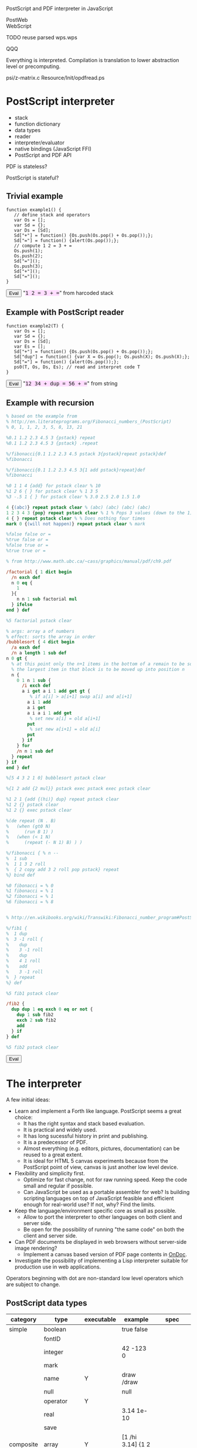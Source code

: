 #+options: author:nil num:nil creator:nil timestamp:nil

PostScript and PDF interpreter in JavaScript

PostWeb \\
WebScript

TODO reuse parsed wps.wps

QQQ

Everything is interpreted.  Compilation is translation to lower
abstraction level or precomputing.

psi/z-matrix.c
Resource/Init/opdfread.ps

* PostScript interpreter

- stack
- function dictionary
- data types
- reader
- interpreter/evaluator
- native bindings (JavaScript FFI)
- PostScript and PDF API

PDF is stateless?

PostScript is stateful?

#+begin_html
<style>
tt {background-color:#fdf}
canvas {width:12em;height:12em;border:1px dashed black}
/*canvas {width:10em;height:10em;border:1px dashed black;position:relative;top:0;left:0}*/
</style>
#+end_html

#+html: <div id="wps" style="display:none">
#+include "wps.wps" src text
#+html: </div>
#+begin_html
<script type="text/javascript" src="wps.js"></script>
<script>
function $(Id) {return document.getElementById(Id);}
function $$(Id) {return $(Id).textContent;}
</script>
#+end_html

** Trivial example

#+html: <div id="example1">
#+begin_src js2
function example1() {
   // define stack and operators
   var Os = [];
   var Sd = {};
   var Ds = [Sd];
   Sd["+"] = function() {Os.push(Os.pop() + Os.pop());};
   Sd["="] = function() {alert(Os.pop());};
   // compute 1 2 = 3 + =
   Os.push(1);
   Os.push(2);
   Sd["="]();
   Os.push(3);
   Sd["+"]();
   Sd["="]();
}
#+end_src
#+html: </div>
#+begin_html
<script>
function ex1() {
   eval($$("example1"));
   example1();
}
</script>
<button onclick="javascript:ex1()">Eval</button>
"<tt>1 2 = 3 + =</tt>" from harcoded stack
#+end_html

** Example with PostScript reader

#+html: <div id="example2">
#+begin_src js2
function example2(T) {
   var Os = [];
   var Sd = {};
   var Ds = [Sd];
   var Es = [];
   Sd["+"] = function() {Os.push(Os.pop() + Os.pop());};
   Sd["dup"] = function() {var X = Os.pop(); Os.push(X); Os.push(X);};
   Sd["="] = function() {alert(Os.pop());};
   ps0(T, Os, Ds, Es); // read and interpret code T
}
#+end_src
#+html: </div>
#+begin_html
<script>
function ex2() {
   eval($$("example2"));
   example2($$("ex2"));
}
</script>
<button onclick="javascript:ex2()">Eval</button>
"<tt id="ex2">12 34 + dup = 56 + =</tt>" from string
#+end_html

** Example with recursion

#+html: <div id="example3">
#+begin_src ps
% based on the example from
% http://en.literateprograms.org/Fibonacci_numbers_(PostScript)
% 0, 1, 1, 2, 3, 5, 8, 13, 21

%0.1 1.2 2.3 4.5 3 {pstack} repeat
%0.1 1.2 2.3 4.5 3 {pstack} .repeat

%/fibonacci{0.1 1.2 2.3 4.5 pstack 3{pstack}repeat pstack}def
%fibonacci

%/fibonacci{0.1 1.2 2.3 4.5 3{1 add pstack}repeat}def
%fibonacci

%0 1 1 4 {add} for pstack clear % 10
%1 2 6 { } for pstack clear % 1 3 5
%3 -.5 1 { } for pstack clear % 3.0 2.5 2.0 1.5 1.0

4 {(abc)} repeat pstack clear % (abc) (abc) (abc) (abc)
1 2 3 4 3 {pop} repeat pstack clear % 1 % Pops 3 values (down to the 1)
4 { } repeat pstack clear % % Does nothing four times
mark 0 {(will not happen)} repeat pstack clear % mark

%false false or =
%true false or =
%false true or =
%true true or =

% from http://www.math.ubc.ca/~cass/graphics/manual/pdf/ch9.pdf

/factorial { 1 dict begin
  /n exch def
  n 0 eq {
    1
  }{
    n n 1 sub factorial mul
  } ifelse
end } def

%5 factorial pstack clear

% args: array a of numbers
% effect: sorts the array in order
/bubblesort { 4 dict begin
  /a exch def
  /n a length 1 sub def
n 0 gt {
  % at this point only the n+1 items in the bottom of a remain to be sorted
  % the largest item in that block is to be moved up into position n
  n {
    0 1 n 1 sub {
      /i exch def
      a i get a i 1 add get gt {
         % if a[i] > a[i+1] swap a[i] and a[i+1]
        a i 1 add
        a i get
        a i a i 1 add get
         % set new a[i] = old a[i+1]
        put
         % set new a[i+1] = old a[i]
        put
      } if
    } for
    /n n 1 sub def
  } repeat
} if
end } def

%[5 4 3 2 1 0] bubblesort pstack clear

%{1 2 add {2 mul}} pstack exec pstack exec pstack clear

%1 2 1 {add {(hi)} dup} repeat pstack clear
%1 2 {} pstack clear
%1 2 {} exec pstack clear

%(de repeat (N . B)
%   (when (gt0 N)
%      (run B 1) )
%   (when (< 1 N)
%      (repeat (- N 1) B) ) )

%/fibonacci { % n --
%  1 sub
%  1 1 3 2 roll
%  { 2 copy add 3 2 roll pop pstack} repeat
%} bind def

%0 fibonacci = % 0
%1 fibonacci = % 1
%2 fibonacci = % 1
%6 fibonacci = % 8


% http://en.wikibooks.org/wiki/Transwiki:Fibonacci_number_program#PostScript

%/fib1 {
%  1 dup
%  3 -1 roll {
%    dup
%    3 -1 roll
%    dup
%    4 1 roll
%    add
%    3 -1 roll
%  } repeat
%} def

%5 fib1 pstack clear

/fib2 {
  dup dup 1 eq exch 0 eq or not {
    dup 1 sub fib2
    exch 2 sub fib2
    add
  } if
} def

%5 fib2 pstack clear

#+end_src
#+html: </div>
#+begin_html
<script>
function ex3() {wps(null, [$$("wps"), $$("example3")]);}
</script>
<button onclick="javascript:ex3();">Eval</button>
#+end_html

* The interpreter

A few initial ideas:

- Learn and implement a Forth like language.  PostScript seems a great choice:
  - It has the right syntax and stack based evaluation.
  - It is practical and widely used.
  - It has long sucessful history in print and publishing.
  - It is a predecessor of PDF.
  - Almost everything (e.g. editors, pictures, documentation) can be
    reused to a great extent.
  - It is ideal for HTML 5 canvas experiments because from the
    PostScript point of view, canvas is just another low level device.
- Flexibility and simplicity first.
  - Optimize for fast change, not for raw running speed.  Keep the
    code small and regular if possible.
  - Can JavaScript be used as a portable assembler for web?  Is
    building scripting languages on top of JavaScript feasible and
    efficient enough for real-world use?  If not, why?  Find the
    limits.
- Keep the language/environment specific core as small as possible.
  - Allow to port the interpreter to other languages on both
    client and server side.
  - Be open for the possibility of running "the same code" on both the
    client and server side.
- Can PDF documents be displayed in web browsers without server-side
  image rendering?
  - Implement a canvas based version of PDF page contents in [[http://ondoc.logand.com][OnDoc]].
- Investigate the possibility of implementing a Lisp interpreter
  suitable for production use in web applications.

Operators beginning with dot are non-standard low level operators
which are subject to change.

** PostScript data types

| category  | type        | executable | example                | spec               |
|-----------+-------------+------------+------------------------+--------------------|
| simple    | boolean     |            | true false             |                    |
|           | fontID      |            |                        |                    |
|           | integer     |            | 42 -123 0              |                    |
|           | mark        |            |                        |                    |
|           | name        | Y          | draw /draw             |                    |
|           | null        |            | null                   |                    |
|           | operator    | Y          |                        |                    |
|           | real        |            | 3.14 1e-10             |                    |
|           | save        |            |                        |                    |
| composite | array       | Y          | [1 /hi 3.14] {1 2 add} |                    |
|           | condition   |            |                        | Display PostScript |
|           | dictionary  |            | <</a 1/b 2>>           |                    |
|           | file        |            |                        |                    |
|           | gstate      |            |                        | Level 2            |
|           | lock        |            |                        | Display PostScript |
|           | packedarray |            |                        | Level 2            |
|           | string      | Y          | (hi) <a33f>            |                    |

** Low level data types

| category  | type       | direct | literal | executable |
|-----------+------------+--------+---------+------------|
| simple    | boolean    | Y      | Y       | -          |
|           | number     | Y      | Y       | -          |
|           | mark       | -      | Y       | -          |
|           | name       | -      | Y       | Y          |
|           | null       | Y      | Y       | -          |
|           | operator   | Y      | -       | Y          |
| composite | array      | Y      | Y       | -          |
|           | proc       | -      | -       | Y          |
|           | dictionary | Y      | Y       | -          |
|           | string     | Y      | Y       | -          |

All types are represented directly in JavaScript except:

| type            | representation  |
|-----------------+-----------------|
| mark            | unique object   |
| literal name    | quoted symbol   |
| executable name | unquoted symbol |
| operator        | function        |
| proc            | quoted array    |

*** exec

pop any, case:

| type            | result            |
|-----------------+-------------------|
| executable name | exec value        |
| operator        | apply operator    |
| proc            | exec each element |

otherwise push the original value

*** cvx

| from         | to              | how     |
|--------------+-----------------+---------|
| literal name | executable name | unquote |
| array        | proc            | quote   |
| string       | proc            | ~ parse |

** Stack



* Drawing with PostScript

Measuring angles:

| language/device | unit |
|-----------------+------|
| canvas          | rad  |
| PostScript      | deg  |
| PDF             | rad  |

** Bowtie example

#+html: <canvas id="xbowtie"></canvas>
#+html: <div id="bowtie">
#+include "bowtie.wps" src ps
#+html: </div>
#+begin_html
<script>
wps($("xbowtie"), [$$("wps"), $$("bowtie")]);
</script>
#+end_html

** Digital clock example

#+html: <canvas id="xclock"></canvas>
#+html: <div id="clock">
#+include "clock.wps" src ps
#+html: </div>
#+begin_html
<script>
wps($("xclock"), [$$("wps"), $$("clock")]);
</script>
#+end_html

** Analog clock example

#+html: <canvas id="xclock2"></canvas>

Click on the clock to start/stop it.

#+html: <div id="clock2">
#+include "clock2.wps" src ps
#+html: </div>
#+begin_html
<script>
wps($("xclock2"), [$$("wps"), $$("clock2")]);
</script>
#+end_html

** Tiger example

Text drawing in canvas is not working in Firefox and Opera, works in
Chrome.

Firefox throws error about linecap and linejoin not being supported.
However, it does not throw error about missing support for text
drawing.

#+plot: title:"tiger.eps drawing times" ind:1 deps:(2) type:2d with:histograms set:"yrange [0:]" set:"xlabel 'browser'" set:"ylabel 'time [s]'" set:"style histogram gap 1" file:"tiger.png" set:"term png size 400, 300"
| browser | time [s] |
|---------+----------|
| Chrome  |      3.8 |
| Opera   |     13.4 |
| Firefox |     19.5 |

file:tiger.png

** Fern example

from http://www.pvv.ntnu.no/~andersr/fractal/PostScript.html

#+html: <canvas id="xfern"></canvas>

#+html: <div id="fern">
#+include "fern.wps" src ps
#+html: </div>
#+begin_html
<script>
//wps($("xfern"), [$$("wps"), $$("fern")]);
</script>
#+end_html

** Tree example

from http://www.pvv.ntnu.no/~andersr/fractal/PostScript.html

#+html: <canvas id="xtree2"></canvas>

#+html: <div id="tree2">
#+include "tree2.ps" src ps
#+html: </div>
#+begin_html
<script>
//wps($("xtree2"), [$$("wps"), $$("tree2")]);
</script>
#+end_html

** Other

1 0 0 0 setcmykcolor    % 100% cyan \\
0 0 1 0 setcmykcolor    % 100% yellow

** Fill example

#+html: <canvas id="xfill"></canvas>
#+html: <div id="fill">
#+include "fill.wps" src ps
#+html: </div>
#+begin_html
<script>
wps($("xfill"), [$$("wps"), $$("fill")]);
</script>
#+end_html

** Chessboard example

#+html: <canvas id="xchess"></canvas>
#+html: <div id="chess">
#+include "chess.eps" src ps
#+html: </div>
#+begin_html
<div id="ychess" style="display:none">
0 0 180 180 .gbox
%1 0 0 -1 0 180 cm
</div>
<script>
wps($("xchess"), [$$("wps"), $$("ychess"), $$("chess")]);
</script>
#+end_html

* Drawing with PDF

PDF documents have the origin of the coordinate system in the bottom
left corner while HTML 5 canvas int the top left corner.  Thus, some
of the following pictures are displayed upside down (unless an
explicit coordinate transformation was added which is not part of the
visible example code).

** Heart example

#+html: <canvas id="xheart"></canvas>
#+html: <div id="heart">
#+include "heart.wpdf" src ps
#+html: </div>
#+begin_html
<script>
wps($("xheart"), [$$("wps"), $$("heart")]);
</script>
#+end_html

** Rectangle example

#+html: <canvas id="xrect"></canvas>
#+html: <div id="rect">
#+include "rect.wpdf" src ps
#+html: </div>
#+begin_html
<script>
wps($("xrect"), [$$("wps"), $$("rect")]);
</script>
#+end_html

** Triangles example

#+html: <canvas id="xtriangles"></canvas>
#+html: <div id="triangles">
#+include "triangles.wpdf" src ps
#+html: </div>
#+begin_html
<script>
wps($("xtriangles"), [$$("wps"), $$("triangles")]);
</script>
#+end_html

** Smile example

#+html: <canvas id="xsmile"></canvas>
#+html: <div id="smile">
#+include "smile.wpdf" src ps
#+html: </div>
#+begin_html
<script>
wps($("xsmile"), [$$("wps"), $$("smile")]);
</script>
#+end_html

** Star example

#+html: <canvas id="xstar"></canvas>
#+html: <div id="star">
#+include "star.wpdf" src ps
#+html: </div>
#+begin_html
<script>
wps($("xstar"), [$$("wps"), $$("star")]);
</script>
#+end_html

** Squares 2 example

#+html: <canvas id="xsquares2"></canvas>
#+html: <div id="squares2">
#+include "squares2.wpdf" src ps
#+html: </div>
#+begin_html
<script>
wps($("xsquares2"), [$$("wps"), $$("squares2")]);
</script>
#+end_html

** Junk

#+begin_html
<pre>

1 0 0 -1 0 446 cm % 0,0 in bottom left corner

% Ex4

q
%BT
%/F1 24 Tf
%1 0 0 1 260 600 Tm
%/CS1 cs 
%63 127 127 sc
%(Hello World)Tj
%ET
%100 0 127 sc
%/CS2 CS
%0 0 1 SC
%315 572 m
%299 528 l
%339 554 l
%291 554 l
%331 528 l
%b
q
0 255 255 rg
4 0 0 4 315 550 cm
0 5.5 m
-4 -5.5 l
 6  1   l
-6  1   l
 4 -5.5 l
f
Q
%/CS1 cs
%63 127 127 sc
1 0 0 1 315 490 cm
0 0 m
  -7  23         -40   19     -15 -17   c
  -7.5 -27.8   -11 -22       0 -35   c
  11 -22        7.5 -27.8    15 -17    c
  40  19          7    23        0   0 c
b
Q

% http://developer.mozilla.org/samples/canvas-tutorial/2_5_canvas_quadraticcurveto.html

%75 25 m
%25 25 25 62 5 c2
%25 100 50 100 c2
%50 120 30 125 c2
%60 120 65 100 c2
%125 100 125 62.5 c2
%125 25 75 25 c2
%S

%3 8 div 6 add .
%6 3 8 div add .

%8 7 3 mul sub .
%7 3 mul 8 exch sub .

/box {
  0 0 m
  72 0 l
  0 72 l
  -72 0 l
  h f
} def

1 0 0 1 -452 124 cm
box
0 setgray fill
1 0 0 1 27.0 36.0 cm
box
.4 setgray fill
1 0 0 1 28.8 39.6 cm
box
.8 setgray fill

% TODO not, and, or, xor
% TODO for loop exit
</pre>
#+end_html

/MediaBox [0 0 612 446]

#+begin_html
<script>
function xreq(Url, Cb, Er) {
//   var req = new XMLHttpRequest();
//   alert(Url);
//   req.open('GET', Url, true);
//   req.onreadystatechange = function (e) {
//      if(req.readyState == 4) {
//         if(req.status == 200) Cb(req.responseText);
//         else if(Er) Er();
//      }
//   };
//   req.send(null);

   try {netscape.security.PrivilegeManager.enablePriviledge(priviledge);}
   catch(e) {}
   var req = new XMLHttpRequest();
   req.open('GET', Url, false); 
   req.send(null);
   if(req.status == 200) Cb(req.responseText);
   else alert("uff");
}
</script>
#+end_html

#+html: <canvas id="c"></canvas>

[[http://svn.ghostscript.com/viewvc/trunk/gs/examples/tiger.eps?view=co][tiger.eps]]:
#+html: <button onclick="javascript:xreq('http://svn.ghostscript.com/viewvc/trunk/gs/examples/tiger.eps?view=co', wps)">Draw</button>
#+html: <button onclick="javascript:xreq('file:///home/tomas/src/pdf4web/tiger.eps', alert)">Draw</button>

* JavaScript bindings

http://www.whatwg.org/specs/web-apps/current-work/#the-canvas-element

??? rlineto rmoveto findfont scalefont setfont show rightshow
stringwidth arcn loop/exit forall cvs array put get length aload
astore mark ashow widthshow awidthshow kshow currentpoint makefont
charpath setdash image putinterval dict begin settransfer
readhexstring flattenpath curveto pathbbox pathforall search transform
itransform definefont setrgbcolor setcharwidth

 setmatrix

octal chars in string \234


/Times-Roman findfont typography 15 scalefont setfont

** Built-in operators

| category       | in                      | operator | out                                                         |
|----------------+-------------------------+----------+-------------------------------------------------------------|
| Trivial        |                         | true     | true                                                        |
|                |                         | false    | false                                                       |
|                |                         | null     | null                                                        |
| Math           | x                       | neg      | -x                                                          |
|                | x y                     | add      | x+y                                                         |
|                | x y                     | mul      | x*y                                                         |
|                | x y                     | div      | x/y                                                         |
|                | x y                     | mod      | x%y                                                         |
| Stack          |                         | mark     | mark                                                        |
|                | x y                     | exch     | y x                                                         |
|                |                         | clear    |                                                             |
|                | x                       | pop      |                                                             |
|                | any_n ...any_0 n        | index    | any_n ... any_0 any_n                                       |
|                | any_(n-1) ... any_0 n j | roll     | any_((j-1) mod n) ... any_0 ... any_(n-1) ... any_(j mod n) |
|                | any_1 ... any_n n       | copy     | any_1 ... any_n any_1 ... any_n                             |
| Array          | array                   | length   | n                                                           |
| Conditionals   | x y                     | eq       | bool                                                        |
|                | x y                     | lt       | bool                                                        |
|                | y                       | not      | bool                                                        |
|                | x y                     | and      | z                                                           |
|                | x y                     | or       | z                                                           |
|                | bool then else          | ifelse   |                                                             |
|                | n proc                  | repeat   |                                                             |
|                | i j k proc              | for      |                                                             |
| Debugging      | x                       | .        |                                                             |
|                |                         | pstack   |                                                             |
| Dictionaries   | n                       | dict     | dict                                                        |
|                | dict key                | get      | any                                                         |
|                | dict key any            | put      |                                                             |
|                | sym proc                | def      |                                                             |
| Arrays         | n                       | array    | array                                                       |
| JavaScript FFI | dict key nargs          | .call    | any                                                         |
|                |                         | .gc      | gc                                                          |
|                |                         | .math    | Math                                                        |
| HTML 5         | r g b                   | .rgb     | text                                                        |
|                | r g b a                 | .rgba    | text                                                        |

** Core operators

| category     | in          | operator    | out    |
|--------------+-------------+-------------+--------|
| Math         |             | abs         |        |
|              |             | .acos       |        |
|              |             | .asin       |        |
|              |             | atan        |        |
|              |             | .atan2      |        |
|              |             | ceiling     |        |
|              |             | cos         |        |
|              |             | .exp        |        |
|              |             | floor       |        |
|              |             | log         |        |
|              |             | .max        |        |
|              |             | .min        |        |
|              |             | .pow        |        |
|              |             | .random     |        |
|              |             | rand        |        |
|              |             | round       |        |
|              |             | sin         |        |
|              |             | sqrt        |        |
|              |             | .tan        |        |
|              |             | truncate    |        |
|              |             | .e          |        |
|              |             | .ln2        |        |
|              |             | .ln10       |        |
|              |             | .log2e      |        |
|              |             | .log10e     |        |
|              |             | .pi         |        |
|              |             | .sqrt1_2    |        |
|              |             | .sqrt2      |        |
|              |             | sub         |        |
|              |             | idiv        |        |
| Stack        | x           | dup         | x x    |
| Conditionals | x y         | ne          | bool   |
|              | x y         | ge          | bool   |
|              | x y         | le          | bool   |
|              | x y         | gt          | bool   |
|              | bool proc   | if          |        |
| HTML 5       | key         | .gget       |        |
|              | any key     | .gput       |        |
|              | key nargs   | .gcall0     |        |
|              | key nargs   | .gcall1     |        |
|              |             | .gcanvas    | canvas |
|              | w h         | .gdim       |        |
|              | x0 y0 x1 y1 | .gbox       |        |
| PostScript   | gray        | setgray     |        |
|              | r g b       | setrgbcolor |        |
|              | ???         | setfont ?   |        |
|              |             | clippath ?  |        |
|              | text        | show ?      |        |
|              | x y         | rlineto     |        |

** Canvas methods

|   | in                                           | canvas                | out            | ps         | pdf         |
|---+----------------------------------------------+-----------------------+----------------+------------+-------------|
| / |                                              |                       |                | <          | <           |
|   |                                              | .save                 |                | gsave      | q           |
|   |                                              | .restore              |                | grestore   | Q           |
|   | x y                                          | scale                 |                | scale      | -           |
|   | angle                                        | rotate                |                | rotate     | -           |
|   | x y                                          | translate             |                | translate  | -           |
|   | m11 m12 m21 m22 dx dy                        | .transform            |                | -          | cm          |
|   | m11 m12 m21 m22 dx dy                        | .setTransform         |                | -          | -           |
|   | x0 y0 x1 y1                                  | .createLinearGradient | canvasGradient |            |             |
|   | x0 y0 r0 x1 y1 r1                            | .createRadialGradient | canvasGradient |            |             |
|   | image repetition                             | .createPattern        | canvasPattern  |            |             |
|   | x y w h                                      | .clearRect            |                | rectclip   |             |
|   | x y w h                                      | .fillRect             |                | rectfill   |             |
|   | x y w h                                      | .strokeRect           |                | rectstroke |             |
|   |                                              | .beginPath            |                | newpath    | m ?         |
|   |                                              | .closePath            |                | closepath  | ~ h ? ~ n ? |
|   | x y                                          | .moveTo               |                | moveto     | m ?         |
|   | x y                                          | .lineTo               |                | lineto     | l           |
|   | cpx cpy x y                                  | .quadraticCurveTo     |                |            |             |
|   | cp1x cp1y cp2x cp2y x y                      | .bezierCurveTo        |                |            | c           |
|   | x1 y1 x2 y2 radius                           | .arcTo                |                | arcto      |             |
|   | x y w h                                      | .rect                 |                | -          | ~ re        |
|   | x y radius startAngle endAngle anticlockwise | .arc                  |                | ~ arc      |             |
|   |                                              | fill                  |                | fill       | ~ f ?       |
|   |                                              | stroke                |                | stroke     | S           |
|   |                                              | clip                  |                | clip       | ~ W ?       |
|   | x y                                          | .isPointInPath        | boolean        |            |             |
|   | text x y                                     | .fillText1            |                |            |             |
|   | text x y maxWidth                            | .fillText2            |                |            |             |
|   | text x y                                     | .strokeText1          |                |            |             |
|   | text x y maxWidth                            | .strokeText2          |                |            |             |
|   | text                                         | .measureText          | textMetrics    |            |             |
|   | image dx dy                                  | .drawImage1           |                |            |             |
|   | image dx dy dw dh                            | .drawImage2           |                |            |             |
|   | image sx sy sw sh dx dy dw dh                | .drawImage3           |                |            |             |
|   | imagedata                                    | .createImageData1     | imageData      |            |             |
|   | sw sh                                        | .createImageData1     | imageData      |            |             |
|   | sx sy sw sh                                  | .getImageData         | imageData      |            |             |
|   | imagedata dx dy                              | .putImageData1        |                |            |             |
|   | imagedata dx dy dirtyX dirtyY dirtyW dirtyH  | .putImageData2        |                |            |             |

** Canvas attributes

|   | type | attribute                 | values                                             | ps            | pdf   |
|---+------+---------------------------+----------------------------------------------------+---------------+-------|
| / |      | <                         |                                                    | <             | <     |
|   | num  | .globalAlpha              | (1.0)                                              |               |       |
|   | str  | .globalCompositeOperation | (source-over)                                      |               |       |
|   | any  | .strokeStyle              | (black)                                            | ~ setdash ?   | ~ d ? |
|   | any  | .fillStyle                | (black)                                            |               |       |
|   | num  | .lineWidth                | (1)                                                | setlinewidth  | w     |
|   | str  | .lineCap                  | (butt) round square                                | ~ setlinecap  | J     |
|   | str  | .lineJoin                 | round bevel (miter)                                | ~ setlinejoin | j     |
|   | num  | .miterLimit               | (10)                                               | setmiterlimit | M     |
|   | num  | .shadowOffsetX            | (0)                                                |               |       |
|   | num  | .shadowOffsetY            | (0)                                                |               |       |
|   | num  | .shadowBlur               | (0)                                                |               |       |
|   | str  | .shadowColor              | (transparent black)                                |               |       |
|   | str  | .font                     | (10px sans-serif)                                  |               |       |
|   | str  | .textAlign                | (start) end left right center                      |               |       |
|   | str  | .textBaseline             | top hanging middle (alphabetic) ideographic bottom |               |       |

** Other operators

|   | canvas                                      | ps | pdf |
|---+---------------------------------------------+----+-----|
| / | <                                           |    |     |
|   | canvasGradient offset color *.addColorStop* |    |     |

** Other attributes

|   | dict             | type             | attribute | values | ps | pdf |
|---+------------------+------------------+-----------+--------+----+-----|
| / |                  |                  | <         |        | <  | <   |
|   | textMetrics      | num              | width     |        |    |     |
|   | imageData        | cnt              | width     |        |    |     |
|   | imageData        | cnt              | heigth    |        |    |     |
|   | imageData        | canvasPixelArray | data      |        |    |     |
|   | canvasPixelArray | cnt              | length    |        |    |     |

[IndexGetter, IndexSetter] CanvasPixelArray

** PostScript operators

|   | category | in      | operator   | out |
|---+----------+---------+------------+-----|
| / |          | <       | <          | <   |
|   |          | x y [m] | transform  | x y |
|   |          | x y [m] | itransform | x y |

** PDF operators

|   | category               | operator |                                                           |
|---+------------------------+----------+-----------------------------------------------------------|
| / |                        | <        |                                                           |
|   | General graphics state | w        | setlinewidth                                              |
|   |                        | J        | ~ setlinecap                                              |
|   |                        | j        | ~ setlinejoin                                             |
|   |                        | M        | setmiterlimit                                             |
|   |                        | d        | ~ setdash ?                                               |
|   |                        | ri       | {SetColorRenderingIntent}                                 |
|   |                        | i        | {1 .min setflat}                                          |
|   |                        | gs       | {SetExtGState}                                            |
|   | Special graphics state | q        | gsave                                                     |
|   |                        | Q        | grestore                                                  |
|   |                        | cm       | .transform   { //TempMatrix astore concat }               |
|   | Path construction      | m        | moveto                                                    |
|   |                        | l        | lineto                                                    |
|   |                        | c        | .bezierCurveTo (curveto)                                  |
|   |                        | v        | ! currentpoint cp2 p3 c { currentpoint 6 2 roll curveto } |
|   |                        | y        | ! cp1 p3 p3 c { 2 copy curveto }                          |
|   |                        | h        | closepath                                                 |
|   |                        | re       | ! x y m , x+w y l , x+w y+h l , x y+h l , h               |
|   | Path painting          | S        | stroke                                                    |
|   |                        | s        | h S                                                       |
|   |                        | f        | (fill)                                                    |
|   |                        | F        | f                                                         |
|   |                        | f*       | {eofill}                                                  |
|   |                        | B        | f S { gsave fill grestore stroke }                        |
|   |                        | B*       | f* S { gsave eofill grestore stroke }                     |
|   |                        | b        | h b { closepath gsave fill grestore stroke }              |
|   |                        | b*       | h B* { closepath gsave eofill grestore stroke }           |
|   |                        | n        | {newpath}                                                 |
|   | Clipping paths         | W        | clip                                                      |
|   |                        | W*       | {eoclip}                                                  |
|   | Text objects           | BT       |                                                           |
|   |                        | ET       | {grestore}                                                |
|   | Text state             | Tc       |                                                           |
|   |                        | Tw       |                                                           |
|   |                        | Tz       |                                                           |
|   |                        | TL       |                                                           |
|   |                        | Tf       |                                                           |
|   |                        | Tr       |                                                           |
|   |                        | Ts       |                                                           |
|   | Text positioning       | Td       |                                                           |
|   |                        | TD       |                                                           |
|   |                        | Tm       |                                                           |
|   |                        | T*       |                                                           |
|   | Text showing           | Tj       | ~ show                                                    |
|   |                        | TJ       |                                                           |
|   |                        | '        |                                                           |
|   |                        | "        |                                                           |
|   | Type 3 fonts           | d0       | setcharwidth                                                          |
|   |                        | d1       | setcachedevice                                                          |
|   | Color                  | CS       |                                                           |
|   |                        | cs       |                                                           |
|   |                        | SC       |                                                           |
|   |                        | SCN      |                                                           |
|   |                        | sc       |                                                           |
|   |                        | scn      |                                                           |
|   |                        | G        | g                                                         |
|   |                        | g        | setgray                                                   |
|   |                        | RG       | rg                                                        |
|   |                        | rg       | setrgbcolor                                               |
|   |                        | K        | k                                                         |
|   |                        | k        | setcmykcolor                                                          |
|   | Shading patterns       | sh       |                                                           |
|   | Inline images          | BI       |                                                           |
|   |                        | ID       |                                                           |
|   |                        | EI       |                                                           |
|   | XObjects               | Do       |                                                           |
|   | Marked content         | MP       |                                                           |
|   |                        | DP       |                                                           |
|   |                        | BMC      |                                                           |
|   |                        | BDC      |                                                           |
|   |                        | EMC      |                                                           |
|   | Compatibility          | BX       |                                                           |
|   |                        | EX       |                                                           |

* References

** PostScript in JavaScript by others

Somebody before: http://www.feiri.de/pcan/ RPN calculator with many
PostScript operators implemented directly in JavaScript.  Fast drawing
but not "real" PostScript.

Wish list: http://svgkit.sourceforge.net/

** Interesting PostScript applications

http://starynkevitch.net/Basile/NeWS_descr_oct_1993.html \\
http://www.art.net/studios/Hackers/Hopkins/Don/hyperlook/index.html \\
http://books.google.com/books?id=xHSoK66z34YC&pg=PA193 \\
http://www.art.net/studios/Hackers/Hopkins/Don/lang/NeWS.html \\
http://en.wikipedia.org/wiki/Display_PostScript

** Mess

http://canvaspaint.org/blog/2006/12/rendering-text/ \\
http://dev.opera.com/articles/view/html-5-canvas-the-basics/ \\
http://www.benjoffe.com/code/ \\
http://arapehlivanian.com/wp-content/uploads/2007/02/canvas.html

http://two.pairlist.net/pipermail/reportlab-users/2002-September/000599.html

http://www.capcode.de/help/put ref \\
http://www.math.ubc.ca/~cass/courses/ps.html ps operator summary \\
http://atrey.karlin.mff.cuni.cz/~milanek/PostScript/Reference/PSL2d.html \\
http://gauss.upf.es/www-storage/PS_Guide-1.0/operators.html \\
http://web.mit.edu/ghostscript/www/Language.htm \\
http://pages.cs.wisc.edu/~ghost/doc/gnu/7.05/Ps-style.htm \\
http://www.tailrecursive.org/postscript/operators.html \\

http://www.math.ubc.ca/~cass/courses/m308-7b/ch5.pdf

http://en.wikibooks.org/wiki/PostScript_FAQ

: http://www.nihilogic.dk/labs/canvas_sheet/HTML5_Canvas_Cheat_Sheet.png

http://dev.opera.com/articles/view/creating-pseudo-3d-games-with-html-5-can-1/

http://dev.opera.com/articles/view/html-5-canvas-the-basics/

js closure over value, not var!

http://www.pvv.ntnu.no/~andersr/fractal/PostScript.html
http://www.cs.unh.edu/~charpov/Programming/L-systems/
http://www.cs.unh.edu/~charpov/Programming/PostScript-primes/

http://www.adobe.com/print/features/psvspdf/index.html

   A PDF file is actually a PostScript file which has already been
   interpreted by a RIP and made into clearly defined objects.

http://c2.com/cgi/wiki?PortableDocumentFormat

   Unfortunately, Adobe have a history of making needlessly
   incompatible changes to the PDF format. It's not quite as bad as
   PostScript in terms of the number of broken documents out there,
   but it's definitely not a stable format.

hate pdf http://www.useit.com/alertbox/20030714.html

* Ideas

do better than http://processingjs.org/ http://processingjs.org/reference

try 3d interface in chrome

reactive programming http://conal.net/fran/tutorial.htm


* LINKS

http://www.math.ubc.ca/~cass/graphics/manual/

http://www.anastigmatix.net/postscript/MetaPre.html

http://svn.ghostscript.com/ghostscript/branches/icc_work/psi/estack.h

https://dev.mobileread.com/trac/iliados/browser/upstream/poppler/test/pdf-operators.c

http://developer.apple.com/documentation/GraphicsImaging/Conceptual/drawingwithquartz2d/dq_paths/dq_paths.html#//apple_ref/doc/uid/TP30001066-CH211-DontLinkElementID_10

http://easyweb.easynet.co.uk/~mrmeanie/matrix/matrices.htm

https://developer.mozilla.org/samples/canvas-tutorial/6_2_canvas_clipping.html

https://developer.mozilla.org/samples/canvas-tutorial/5_2_canvas_translate.html
